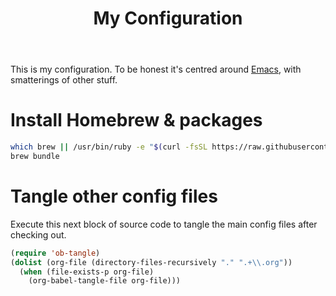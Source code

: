 #+title: My Configuration

This is my configuration. To be honest it's centred around [[file:emacs/README.org][Emacs]],
with smatterings of other stuff.

* Install Homebrew & packages

#+begin_src sh :tangle brew-bootstrap.sh
which brew || /usr/bin/ruby -e "$(curl -fsSL https://raw.githubusercontent.com/Homebrew/install/master/install)"
brew bundle
#+end_src

* Tangle other config files

Execute this next block of source code to tangle the main config
files after checking out.

#+begin_src emacs-lisp :results silent
(require 'ob-tangle)
(dolist (org-file (directory-files-recursively "." ".+\\.org"))
  (when (file-exists-p org-file)
    (org-babel-tangle-file org-file)))
#+end_src
